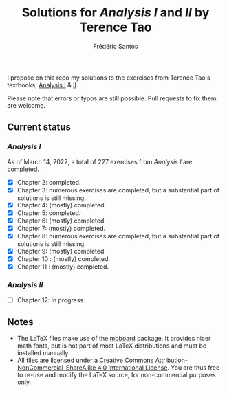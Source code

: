 #+TITLE: Solutions for /Analysis I/ and /II/ by Terence Tao
#+AUTHOR: Frédéric Santos

I propose on this repo my solutions to the exercises from Terence Tao's textbooks, [[https://www.springer.com/gp/book/9789811017896][Analysis I]] & [[https://www.springer.com/gp/book/9789811018046][II]].

Please note that errors or typos are still possible. Pull requests to fix them are welcome.

** Current status
*** /Analysis I/
As of March 14, 2022, a total of 227 exercises from /Analysis I/ are completed. 

- [X] Chapter 2: completed.
- [X] Chapter 3: numerous exercises are completed, but a substantial part of solutions is still missing.
- [X] Chapter 4: (mostly) completed.
- [X] Chapter 5: completed.
- [X] Chapter 6: (mostly) completed.
- [X] Chapter 7: (mostly) completed.
- [X] Chapter 8: numerous exercises are completed, but a substantial part of solutions is still missing.
- [X] Chapter 9: (mostly) completed.
- [X] Chapter 10 : (mostly) completed.
- [X] Chapter 11 : (mostly) completed.

*** /Analysis II/
- [ ] Chapter 12: in progress.

** Notes
- The LaTeX files make use of the [[https://www.ctan.org/pkg/mbboard][mbboard]] package. It provides nicer math fonts, but is not part of most LaTeX distributions and must be installed manually.
- All files are licensed under a [[http://creativecommons.org/licenses/by-nc-sa/4.0/][Creative Commons Attribution-NonCommercial-ShareAlike 4.0 International License]]. You are thus free to re-use and modify the LaTeX source, for non-commercial purposes only.

